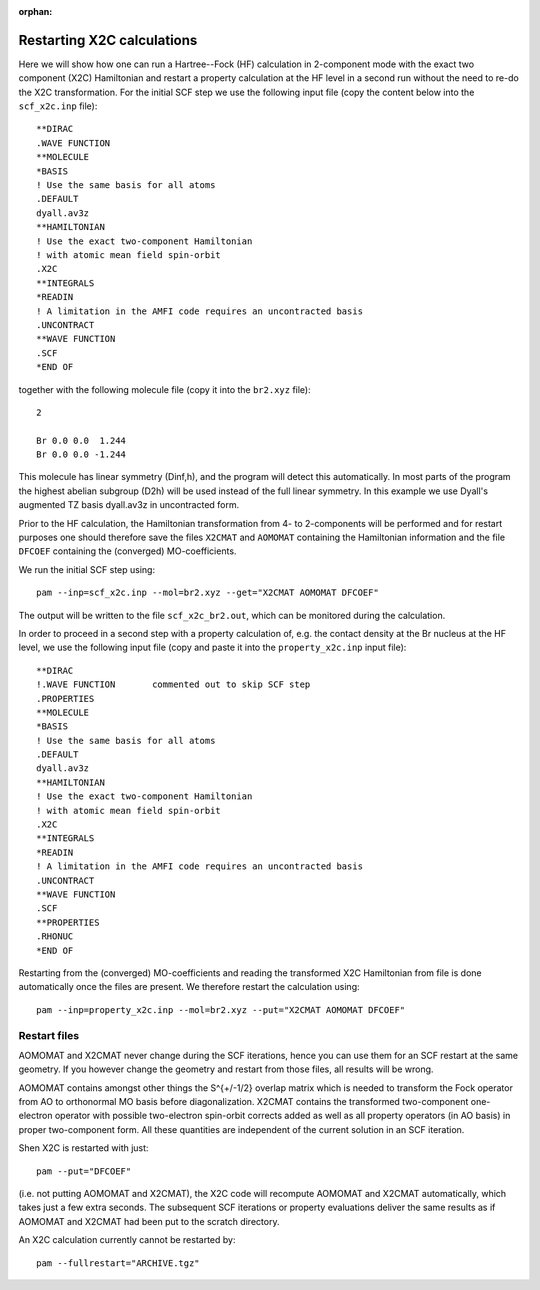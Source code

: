 :orphan:


Restarting X2C calculations
===========================

Here we will show how one can run a Hartree--Fock (HF) calculation in
2-component mode with the exact two component (X2C) Hamiltonian and restart a
property calculation at the HF level in a second run without the need to re-do
the X2C transformation.  For the initial SCF step we use the following input
file (copy the content below into the ``scf_x2c.inp`` file)::

  **DIRAC
  .WAVE FUNCTION
  **MOLECULE
  *BASIS
  ! Use the same basis for all atoms
  .DEFAULT
  dyall.av3z
  **HAMILTONIAN
  ! Use the exact two-component Hamiltonian
  ! with atomic mean field spin-orbit
  .X2C
  **INTEGRALS
  *READIN
  ! A limitation in the AMFI code requires an uncontracted basis
  .UNCONTRACT
  **WAVE FUNCTION
  .SCF
  *END OF

together with the following molecule file (copy it into the ``br2.xyz`` file)::

  2

  Br 0.0 0.0  1.244
  Br 0.0 0.0 -1.244

This molecule has linear symmetry (Dinf,h), and the program will detect this
automatically. In most parts of the program the highest abelian subgroup (D2h)
will be used instead of the full linear symmetry. In this example we use
Dyall's augmented TZ basis dyall.av3z in uncontracted form.

Prior to the HF calculation, the Hamiltonian transformation from 4- to
2-components will be performed and for restart purposes one should therefore
save the files ``X2CMAT`` and ``AOMOMAT`` containing the Hamiltonian
information and the file ``DFCOEF`` containing the (converged) MO-coefficients.

We run the initial SCF step using::

  pam --inp=scf_x2c.inp --mol=br2.xyz --get="X2CMAT AOMOMAT DFCOEF"

The output will be written to the file ``scf_x2c_br2.out``, which can be
monitored during the calculation.

In order to proceed in a second step with a property calculation of,
e.g. the contact density at the Br nucleus at the HF level, we use the following
input file (copy and paste it into the ``property_x2c.inp`` input file)::

  **DIRAC
  !.WAVE FUNCTION       commented out to skip SCF step
  .PROPERTIES
  **MOLECULE
  *BASIS
  ! Use the same basis for all atoms
  .DEFAULT
  dyall.av3z
  **HAMILTONIAN
  ! Use the exact two-component Hamiltonian
  ! with atomic mean field spin-orbit
  .X2C
  **INTEGRALS
  *READIN
  ! A limitation in the AMFI code requires an uncontracted basis
  .UNCONTRACT
  **WAVE FUNCTION
  .SCF
  **PROPERTIES
  .RHONUC
  *END OF

Restarting from the (converged) MO-coefficients and reading the transformed X2C
Hamiltonian from file is done automatically once the files are present. We
therefore restart the calculation using::

  pam --inp=property_x2c.inp --mol=br2.xyz --put="X2CMAT AOMOMAT DFCOEF"


Restart files
-------------

AOMOMAT and X2CMAT never change during the SCF iterations, hence you can use
them for an SCF restart at the same geometry.  If you however change the
geometry and restart from those files, all results will be wrong.

AOMOMAT contains amongst other things the S^{+/-1/2} overlap matrix which is
needed to transform the Fock operator from AO to orthonormal MO basis before
diagonalization. X2CMAT contains the transformed two-component one-electron
operator with possible two-electron spin-orbit corrects added as well as all
property operators (in AO basis) in proper two-component form. All these
quantities are independent of the current solution in an SCF iteration.

Shen X2C is restarted with just::

  pam --put="DFCOEF"

(i.e. not putting AOMOMAT and X2CMAT), the X2C code will recompute AOMOMAT and
X2CMAT automatically, which takes just a few extra seconds. The subsequent SCF
iterations or property evaluations deliver the same results as if AOMOMAT and
X2CMAT had been put to the scratch directory.

An X2C calculation currently cannot be restarted by::

  pam --fullrestart="ARCHIVE.tgz"
